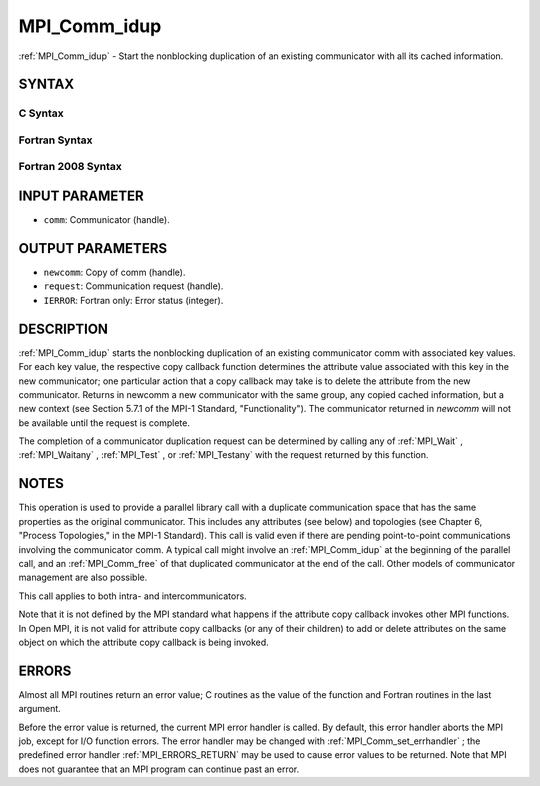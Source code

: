 .. _MPI_Comm_idup:

MPI_Comm_idup
~~~~~~~~~~~~~
:ref:`MPI_Comm_idup`  - Start the nonblocking duplication of an existing
communicator with all its cached information.

SYNTAX
======

C Syntax
--------

.. code-block:: c
   :linenos:

   #include <mpi.h>
   int MPI_Comm_idup(MPI_Comm comm, MPI_Comm *newcomm, MPI_Request *request)

Fortran Syntax
--------------

.. code-block:: fortran
   :linenos:

   USE MPI
   ! or the older form: INCLUDE 'mpif.h'
   MPI_COMM_IDUP(COMM, NEWCOMM, REQUEST, IERROR)
   	INTEGER	COMM, NEWCOMM, REQUEST, IERROR

Fortran 2008 Syntax
-------------------

.. code-block:: fortran
   :linenos:

   USE mpi_f08
   MPI_Comm_idup(comm, newcomm, request, ierror)
   	TYPE(MPI_Comm), INTENT(IN) :: comm
   	TYPE(MPI_Comm), INTENT(OUT) :: newcomm
   	TYPE(MPI_Request), INTENT(OUT) :: request
   	INTEGER, OPTIONAL, INTENT(OUT) :: ierror

INPUT PARAMETER
===============

* ``comm``: Communicator (handle). 

OUTPUT PARAMETERS
=================

* ``newcomm``: Copy of comm (handle). 

* ``request``: Communication request (handle). 

* ``IERROR``: Fortran only: Error status (integer). 

DESCRIPTION
===========

:ref:`MPI_Comm_idup`  starts the nonblocking duplication of an existing
communicator comm with associated key values. For each key value, the
respective copy callback function determines the attribute value
associated with this key in the new communicator; one particular action
that a copy callback may take is to delete the attribute from the new
communicator. Returns in newcomm a new communicator with the same group,
any copied cached information, but a new context (see Section 5.7.1 of
the MPI-1 Standard, "Functionality"). The communicator returned in
*newcomm* will not be available until the request is complete.

The completion of a communicator duplication request can be determined
by calling any of :ref:`MPI_Wait` , :ref:`MPI_Waitany` , :ref:`MPI_Test` , or :ref:`MPI_Testany`  with
the request returned by this function.

NOTES
=====

This operation is used to provide a parallel library call with a
duplicate communication space that has the same properties as the
original communicator. This includes any attributes (see below) and
topologies (see Chapter 6, "Process Topologies," in the MPI-1 Standard).
This call is valid even if there are pending point-to-point
communications involving the communicator comm. A typical call might
involve an :ref:`MPI_Comm_idup`  at the beginning of the parallel call, and an
:ref:`MPI_Comm_free`  of that duplicated communicator at the end of the call.
Other models of communicator management are also possible.

This call applies to both intra- and intercommunicators.

Note that it is not defined by the MPI standard what happens if the
attribute copy callback invokes other MPI functions. In Open MPI, it is
not valid for attribute copy callbacks (or any of their children) to add
or delete attributes on the same object on which the attribute copy
callback is being invoked.

ERRORS
======

Almost all MPI routines return an error value; C routines as the value
of the function and Fortran routines in the last argument.

Before the error value is returned, the current MPI error handler is
called. By default, this error handler aborts the MPI job, except for
I/O function errors. The error handler may be changed with
:ref:`MPI_Comm_set_errhandler` ; the predefined error handler :ref:`MPI_ERRORS_RETURN` 
may be used to cause error values to be returned. Note that MPI does not
guarantee that an MPI program can continue past an error.


.. seealso:: :ref:`MPI_Comm_dup`  :ref:`MPI_Comm_dup_with_info` 
